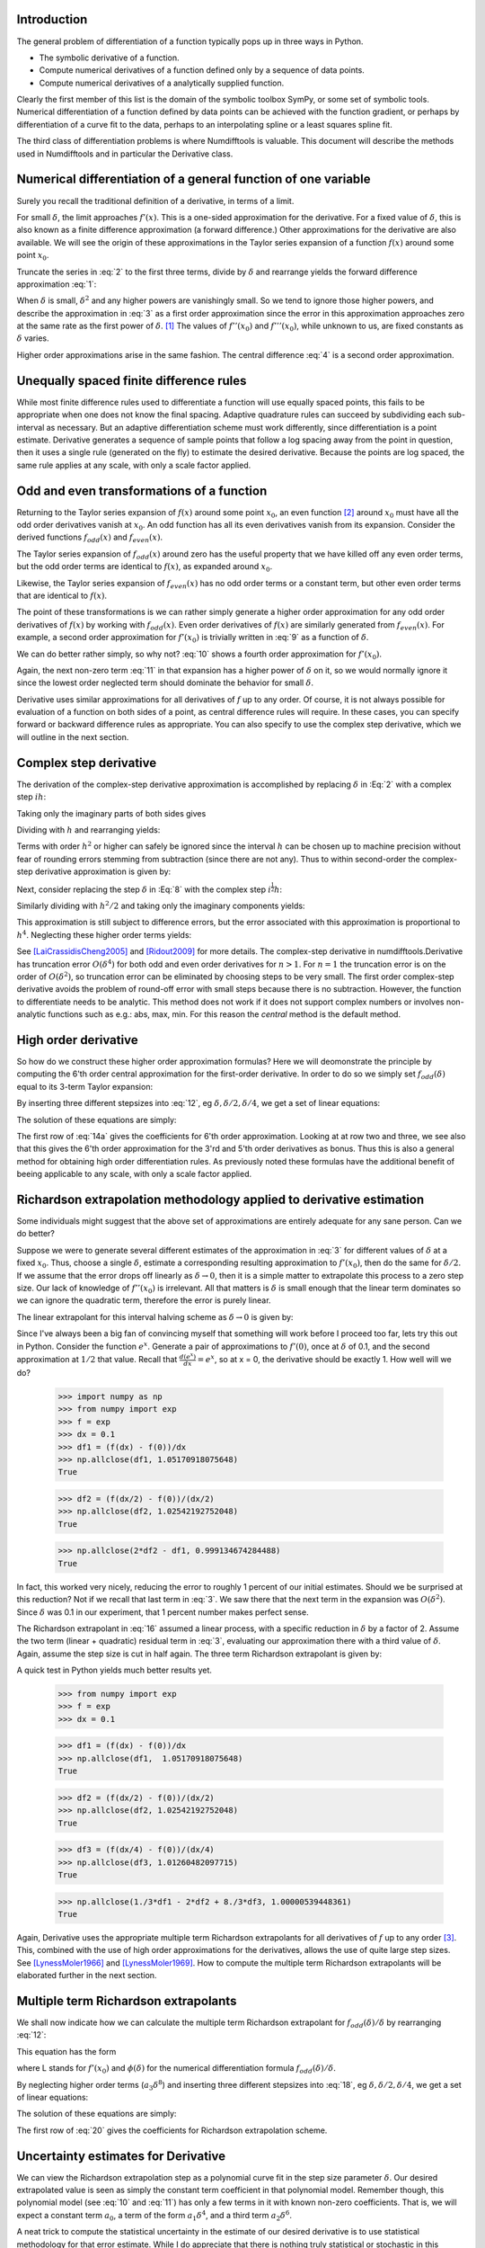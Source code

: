 Introduction
############

The general problem of differentiation of a function typically pops up in three ways in Python.

-  The symbolic derivative of a function.

-  Compute numerical derivatives of a function defined only by a sequence of data points.

-  Compute numerical derivatives of a analytically supplied function.

Clearly the first member of this list is the domain of the symbolic toolbox SymPy, or some set of symbolic tools. Numerical differentiation of a function defined by data points can be achieved with the function gradient, or perhaps by differentiation of a curve fit to the data, perhaps to an interpolating spline or a least squares spline fit.

The third class of differentiation problems is where Numdifftools is valuable. This document will describe the methods used in Numdifftools and in particular the Derivative class.


Numerical differentiation of a general function of one variable
###############################################################

Surely you recall the traditional definition of a derivative, in terms of a limit.

.. math::
    f'(x) = \lim_{\delta \to 0}{\frac{f(x+\delta) - f(x)}{\delta}}
    :label: 1

For small :math:`\delta`, the limit approaches :math:`f'(x)`. This is a one-sided approximation for the derivative. For a fixed value of :math:`\delta`, this is also known as a finite difference approximation (a forward difference.) Other approximations for the derivative are also available. We will see the origin of these approximations in the Taylor series expansion of a function :math:`f(x)` around some point :math:`x_0`.

.. math::
    f(x_0+\delta) &= f(x_0) + \delta f'(x_0) + \frac{\delta^2}{2} f''(x_0) + \frac{\delta^3}{6} f^{(3)}(x_0) + \\
    :label: 2

    & \frac{\delta^4}{24} f^{(4)}(x_0) + \frac{\delta^5}{120} f^{(5)}(x_0) + \frac{\delta^6}{720} f^{(6)}(x_0) +...\\


Truncate the series in :eq:`2` to the first three terms, divide by :math:`\delta` and rearrange yields the forward difference approximation :eq:`1`:

.. math::
    f'(x_0) = \frac{f(x_0+\delta) - f(x_0)}{\delta} - \frac{\delta}{2} f''(x_0) - \frac{\delta^2}{6} f'''(x_0) + ...
    :label: 3

When :math:`\delta` is small, :math:`\delta^2` and any higher powers are vanishingly small. So we tend to ignore those higher powers, and describe the approximation in :eq:`3` as a first order approximation since the error in this approximation approaches zero at the same rate as the first power of :math:`\delta`.  [1]_ The values of :math:`f''(x_0)` and :math:`f'''(x_0)`, while unknown to us, are fixed constants as :math:`\delta` varies.

Higher order approximations arise in the same fashion. The central difference :eq:`4` is a second order approximation.

.. math::
    f'(x_0) = \frac{f(x_0+\delta) - f(x_0-\delta)}{2\delta} - \frac{\delta^2}{3} f'''(x_0) + ...
    :label: 4


Unequally spaced finite difference rules
########################################

While most finite difference rules used to differentiate a function will use equally spaced points, this fails to be appropriate when one does not know the final spacing. Adaptive quadrature rules can succeed by subdividing each sub-interval as necessary. But an adaptive differentiation scheme must work differently, since differentiation is a point estimate. Derivative generates a sequence of sample points that follow a log spacing away from the point in question, then it uses a single rule (generated on the fly) to estimate the desired derivative. Because the points are log spaced, the same rule applies at any scale, with only a scale factor applied.


Odd and even transformations of a function
##########################################
.. index:: odd transformation

Returning to the Taylor series expansion of :math:`f(x)` around some point :math:`x_0`, an even function  [2]_ around :math:`x_0` must have all the odd order derivatives vanish at :math:`x_0`. An odd function has all its even derivatives vanish from its expansion. Consider the derived functions :math:`f_{odd}(x)` and :math:`f_{even}(x)`.

.. math::
    f_{odd}(x) = \frac{f(x_0 + x) - f(x_0 - x )}{2}
    :label: 5

.. math::
    f_{even}(x) = \frac{f(x_0 + x) - 2f(x_0) + f(x_0 - x)}{2}
    :label: 6

The Taylor series expansion of :math:`f_{odd}(x)` around zero has the useful property that we have killed off any even order terms, but the odd order terms are identical to :math:`f(x)`, as expanded around :math:`x_0`.

.. math::
    f_{odd}(\delta) = \delta f'(x_0) + \frac{\delta^3}{6} f^{(3)}(x_0) + \frac{\delta^5}{120} f^{(5)}(x_0) + \frac{\delta^7}{5040} f^{(7)}(x_0) +...
    :label: 7

Likewise, the Taylor series expansion of :math:`f_{even}(x)` has no odd order terms or a constant term, but other even order terms that are identical to :math:`f(x)`.

.. index:: even transformation

.. math::
    f_{even}(\delta) = \frac{\delta^2}{2} f^{(2)}(x_0) + \frac{\delta^4}{24} f^{(4)}(x_0) + \frac{\delta^6}{720} f^{(6)}(x_0) + \frac{\delta^8}{40320} f^{(8)}(x_0) + ...
    :label: 8


The point of these transformations is we can rather simply generate a higher order approximation for any odd order derivatives of :math:`f(x)` by working with :math:`f_{odd}(x)`. Even order derivatives of :math:`f(x)` are similarly generated from :math:`f_{even}(x)`. For example, a second order approximation for :math:`f'(x_0)` is trivially written in :eq:`9` as a function of :math:`\delta`.

.. math::
    f'(x_0; \delta) = \frac{f_{odd}(\delta)}{\delta} - \frac{\delta^2}{6} f^{(3)}(x_0)
    :label: 9

We can do better rather simply, so why not? :eq:`10` shows a fourth order approximation for :math:`f'(x_0)`.

.. math::
    f'(x_0; \delta) = \frac{8 f_{odd}(\delta)-f_{odd}(2\delta)}{6\delta} + \frac{\delta^4}{30} f^{(5)}(x_0)
    :label: 10

Again, the next non-zero term :eq:`11` in that expansion has a higher power of :math:`\delta` on it, so we would normally ignore it since the lowest order neglected term should dominate the behavior for small :math:`\delta`.

.. math::
    \frac{\delta^6}{252} f^{(7)}(x_0)
    :label: 11

Derivative uses similar approximations for all derivatives of :math:`f` up to any order. Of course, it is not always possible for evaluation of a function on both sides of a point, as central difference rules will require. In these cases, you can specify forward or backward difference rules as appropriate. You can also specify to use the complex step derivative, which we will outline in the next section.

Complex step derivative
#######################
The derivation of the complex-step derivative approximation is accomplished by replacing :math:`\delta` in :Eq:`2` 
with a complex step :math:`i h`:

.. math::
    f(x_0+ i h) &= f(x_0) + i h f'(x_0) - \frac{h^2}{2} f''(x_0) - \frac{i h^3}{6} f^{(3)}(x_0) + \frac{h^4}{24} f^{(4)}(x_0) + \\
    :label: 12a

    & \frac{i h^5}{120} f^{(5)}(x_0) - \frac{h^6}{720} f^{(6)}(x_0) -...\\


Taking only the imaginary parts of both sides gives

.. math::
    \Im (f(x_0 + i h)) = h f'(x_0)  - \frac{h^3}{6} f^{(3)}(x_0) + \frac{h^5}{120} f^{(5)}(x_0) - ...
    :label: 12b

Dividing with :math:`h` and rearranging yields:

.. math::
    f'(x_0) = \Im(f(x_0+ i h))/ h   + \frac{h^2}{6} f^{(3)}(x_0) - \frac{h^4}{120} f^{(5)}(x_0) + ...
    :label: 12c

Terms with order :math:`h^2` or higher can safely be ignored since the interval :math:`h` can be chosen up to machine precision
without fear of rounding errors stemming from subtraction (since there are not any). Thus to within second-order the complex-step derivative approximation is given by:

.. math::
    f'(x_0) = \Im(f(x_0 + i h))/ h
    :label: 12d


Next, consider replacing the step :math:`\delta` in :Eq:`8` with the complex step :math:`i^\frac{1}{2}  h`:

.. math::
    \quad f_{even}(i^\frac{1}{2} h) &= \frac{i h^2}{2} f^{(2)}(x_0) - \frac{h^4}{24} f^{(4)}(x_0) - \frac{i h^6}{720} f^{(6)}(x_0) + \\
    :label: 12e

        & \frac{h^8}{40320} f^{(8)}(x_0) + \frac{i h^{10}}{3628800} f^{(10)}(x_0) -...\\

Similarly dividing with :math:`h^2/2` and taking only the imaginary components yields:

.. math::
    \quad f^{(2)}(x_0) = \Im\,(2\,f_{even}(i^\frac{1}{2} h)) / h^2 + \frac{h^4}{360} f^{(6)}(x_0) - \frac{h^8}{1814400} f^{(10)}(x_0)...
    :label: 12f

This approximation is still subject to difference errors, but the error associated with this approximation is proportional to 
:math:`h^4`. Neglecting these higher order terms yields:

.. math::
    \quad f^{(2)}(x_0) = 2 \Im\,(f_{even}(i^\frac{1}{2} h)) / h^2 = \Im(f(x_0 + i^\frac{1}{2} h) + f(x_0-i^\frac{1}{2} h)) / h^2
    :label: 12g

See [LaiCrassidisCheng2005]_ and [Ridout2009]_ for more details.
The complex-step derivative in numdifftools.Derivative has truncation error 
:math:`O(\delta^4)` for both odd and even order derivatives for :math:`n>1`. For :math:`n=1`
the truncation error is on the order of :math:`O(\delta^2)`, so
truncation error can be eliminated by choosing steps to be very small.  The first order complex-step derivative avoids the problem of
round-off error with small steps because there is no subtraction. However,
the function to differentiate needs to be analytic. This method does not work if it does
not support complex numbers or involves non-analytic functions such as
e.g.: abs, max, min. For this reason the `central` method is the default method.
    

High order derivative
#####################
So how do we construct these higher order approximation formulas? Here we will deomonstrate the principle by computing the 6'th order central approximation for the first-order derivative. In order to do so we simply set :math:`f_{odd}(\delta)` equal to its 3-term Taylor expansion:

.. math::
    f_{odd}(\delta) = \sum_{i=0}^{2} \frac{\delta^{2i+1}}{(2i+1)!} f^{(2i+1)}(x_0)
    :label: 12

By inserting three different stepsizes into :eq:`12`, eg :math:`\delta, \delta/2, \delta/4`, we get a set of linear equations:

.. math::
    \begin{bmatrix}
        1 & \frac{1}{3!} & \frac{1}{5!} \\
        \frac{1}{2} & \frac{1}{3! \, 2^3} & \frac{1}{5! \, 2^5} \\
        \frac{1}{4} & \frac{1}{3! \, 4^3} & \frac{1}{5! \, 4^5}
    \end{bmatrix}
    \begin{bmatrix}
        \delta f'(x_0) \\
        \delta^3 f^{(3)}(x_0) \\
        \delta^5 f^{(5)}(x_0)
    \end{bmatrix} =
    \begin{bmatrix}
        f_{odd}(\delta) \\
        f_{odd}(\delta/2) \\
        f_{odd}(\delta/4)
    \end{bmatrix}
    :label: 13

The solution of these equations are simply:

.. math::
    \begin{bmatrix}
        \delta f'(x_0) \\
        \delta^3 f^{(3)}(x_0) \\
        \delta^5 f^{(5)}(x_0)
    \end{bmatrix} = \frac{1}{3}
    \begin{bmatrix}
        \frac{1}{15} & \frac{-8}{3} & \frac{256}{15} \\
        -8 & 272 & -512 \\
        512 & -5120 & 8192
    \end{bmatrix}
    \begin{bmatrix}
        f_{odd}(\delta) \\
        f_{odd}(\delta/2) \\
        f_{odd}(\delta/4)
    \end{bmatrix}
    :label: 14a

The first row of :eq:`14a` gives the coefficients for 6'th order approximation. Looking at at row two and three, we see also that 
this gives the 6'th order approximation for the 3'rd and 5'th order derivatives as bonus. Thus this is also a general method for obtaining high order differentiation rules. As previously noted these formulas have the additional benefit of beeing applicable to any scale, with only a scale factor applied.


Richardson extrapolation methodology applied to derivative estimation
#####################################################################

.. index:: Richardson extrapolation

Some individuals might suggest that the above set of approximations are entirely adequate for any sane person. Can we do better?

Suppose we were to generate several different estimates of the approximation in :eq:`3` for different values of :math:`\delta` at a fixed :math:`x_0`. Thus, choose a single :math:`\delta`, estimate a corresponding resulting approximation to :math:`f'(x_0)`, then do the same for :math:`\delta/2`. If we assume that the error drops off linearly as :math:`\delta \to 0`, then it is a simple matter to extrapolate this process to a zero step size. Our lack of knowledge of :math:`f''(x_0)` is irrelevant. All that matters is :math:`\delta` is small enough that the linear term dominates so we can ignore the quadratic term, therefore the error is purely linear.

.. math::
    f'(x_0) = \frac{f(x_0+\delta) - f(x_0)}{\delta} - \frac{\delta}{2} f''(x_0)
    :label: 15

The linear extrapolant for this interval halving scheme as :math:`\delta \to 0` is given by:

.. math::
    f^{'}_{0} = 2 f^{'}_{\delta/2} - f^{'}_{\delta}
    :label: 16

Since I've always been a big fan of convincing myself that something will work before I proceed too far, lets try this out in Python. Consider the function :math:`e^x`. Generate a pair of approximations to :math:`f'(0)`, once at :math:`\delta` of 0.1, and the second approximation at :math:`1/2` that value. Recall that :math:`\frac{d(e^x)}{dx} = e^x`, so at x = 0, the derivative should be exactly 1. How well will we do?

   >>> import numpy as np
   >>> from numpy import exp
   >>> f = exp
   >>> dx = 0.1
   >>> df1 = (f(dx) - f(0))/dx
   >>> np.allclose(df1, 1.05170918075648)
   True

   >>> df2 = (f(dx/2) - f(0))/(dx/2)
   >>> np.allclose(df2, 1.02542192752048)
   True

   >>> np.allclose(2*df2 - df1, 0.999134674284488)
   True


In fact, this worked very nicely, reducing the error to roughly 1 percent of our initial estimates. Should we be surprised at this reduction? Not if we recall that last term in :eq:`3`. We saw there that the next term in the expansion was :math:`O(\delta^2)`. Since :math:`\delta` was 0.1 in our experiment, that 1 percent number makes perfect sense.

The Richardson extrapolant in :eq:`16` assumed a linear process, with a specific reduction in :math:`\delta` by a factor of 2. Assume the two term (linear + quadratic) residual term in :eq:`3`, evaluating our approximation there with a third value of :math:`\delta`. Again, assume the step size is cut in half again. The three term Richardson extrapolant is given by:

.. math::
    f'_0 = \frac{1}{3}f'_\delta - 2f'_{\delta/2} + \frac{8}{3}f'_{\delta/4}
    :label: 14

A quick test in Python yields much better results yet.

    >>> from numpy import exp
    >>> f = exp
    >>> dx = 0.1

    >>> df1 = (f(dx) - f(0))/dx
    >>> np.allclose(df1,  1.05170918075648)
    True

    >>> df2 = (f(dx/2) - f(0))/(dx/2)
    >>> np.allclose(df2, 1.02542192752048)
    True

    >>> df3 = (f(dx/4) - f(0))/(dx/4)
    >>> np.allclose(df3, 1.01260482097715)
    True

    >>> np.allclose(1./3*df1 - 2*df2 + 8./3*df3, 1.00000539448361) 
    True

Again, Derivative uses the appropriate multiple term Richardson extrapolants for all derivatives of :math:`f` up to any order [3]_. This, combined with the use of high order approximations for the derivatives, allows the use of quite large step sizes. See [LynessMoler1966]_ and [LynessMoler1969]_. How to compute the multiple term Richardson extrapolants will be elaborated further in the next section.


Multiple term Richardson extrapolants
#####################################

.. index:: Richardson extrapolation

We shall now indicate how we can calculate the multiple term Richardson extrapolant for :math:`f_{odd}(\delta)/\delta` by rearranging :eq:`12`:

.. math::
    \frac{f_{odd}(\delta)}{\delta} = f'(x_0) + \sum_{i=1}^{\infty} \frac{\delta^{2i}}{(2i+1)!} f^{(2i+1)}(x_0)
    :label: 17

This equation has the form

.. math::
    \phi(\delta) = L + a_0 \delta^2 + a_1 \delta^4 + a_2 \delta^6 + ...
    :label: 18

where L stands for :math:`f'(x_0)` and :math:`\phi(\delta)` for the numerical differentiation formula :math:`f_{odd}(\delta)/\delta`.

By neglecting higher order terms (:math:`a_3 \delta^8`) and inserting three different stepsizes into :eq:`18`, eg :math:`\delta, \delta/2, \delta/4`, we get a set of linear equations:

.. math::
    \begin{bmatrix}
        1 & 1 & 1 \\
        1 & \frac{1}{2^2} & \frac{1}{2^4} \\
        1 & \frac{1}{4^2} & \frac{1}{4^4}
    \end{bmatrix}
    \begin{bmatrix}
        L \\
        \delta^2 a_0 \\
        \delta^4 a_1
    \end{bmatrix} =
    \begin{bmatrix}
        \phi(\delta) \\
        \phi(\delta/2) \\
        \phi(\delta/4)
    \end{bmatrix}
    :label: 19

The solution of these equations are simply:

.. math::
    \begin{bmatrix}
        L \\
        \delta^2 a_0 \\
        \delta^4 a_1
    \end{bmatrix} =  \frac{1}{45}
    \begin{bmatrix}
        1 & -20 & 64 \\
        -20 & 340 & -320 \\
        64 & -320 & 256
    \end{bmatrix}
    \begin{bmatrix}
        \phi(\delta) \\
        \phi(\delta/2) \\
        \phi(\delta/4)
    \end{bmatrix}
    :label: 20

The first row of :eq:`20` gives the coefficients for Richardson extrapolation scheme.


Uncertainty estimates for Derivative
####################################
We can view the Richardson extrapolation step as a polynomial curve fit in the step size parameter :math:`\delta`. Our desired extrapolated value is seen as simply the constant term coefficient in that polynomial model. Remember though, this polynomial model (see :eq:`10` and :eq:`11`) has only a few terms in it with known non-zero coefficients. That is, we will expect a constant term :math:`a_0`, a term of the form :math:`a_1 \delta^4`, and a third term :math:`a_2 \delta^6`.

A neat trick to compute the statistical uncertainty in the estimate of our desired derivative is to use statistical methodology for that error estimate. While I do appreciate that there is nothing truly statistical or stochastic in this estimate, the approach still works nicely, providing a very reasonable estimate in practice. A three term Richardson-like extrapolant, then evaluated at four distinct values for :math:`\delta`, will yield an estimate of the standard error of the constant term, with one spare degree of freedom. The uncertainty is then derived by multiplying that standard error by the appropriate percentile from the Students-t distribution.

   >>> import scipy.stats as ss
   >>> np.allclose(ss.t.cdf(12.7062047361747, 1), 0.975)
   True

This critical level will yield a two-sided confidence interval of 95 percent.

These error estimates are also of value in a different sense. Since they are efficiently generated at all the different scales, the particular spacing which yields the minimum predicted error is chosen as the best derivative estimate. This has been shown to work consistently well. A spacing too large tends to have large errors of approximation due to the finite difference schemes used. But a too small spacing is bad also, in that we see a significant amplification of least significant fit errors in the approximation. A middle value generally seems to yield quite good results. For example, Derivative will estimate the derivative of :math:`e^x` automatically. As we see, the final overall spacing used was 0.0078125.

    >>> import numdifftools as nd
    >>> from numpy import exp
    >>> f = nd.Derivative(exp, full_output=True)
    >>> val, info = f(1)
    >>> np.allclose(val, 2.71828183)
    True       
    >>> np.allclose(info.error_estimate, 6.927791673660977e-14)
    True
    >>> np.allclose(info.final_step, 0.0078125)
    True


However, if we force the step size to be artificially large, then approximation error takes over.

    >>> f = nd.Derivative(exp, step=1, full_output=True) 
    >>> val, info = f(1)
    >>> np.allclose(val, 3.19452805)
    True
    >>> np.allclose(val-exp(1), 0.47624622)
    True
    >>> np.allclose(info.final_step, 1)
    True

And if the step size is forced to be too small, then we see noise dominate the problem.

   >>> f = nd.Derivative(exp, step=1e-10, full_output=True)
   >>> val, info = f(1)
   >>> np.allclose(val, 2.71828093)
   True
   >>> np.allclose(val - exp(1), -8.97648138e-07)
   True
   >>> np.allclose(info.final_step, 1.0000000e-10)
   True


Numdifftools, like Goldilocks in the fairy tale bearing her name, stays comfortably in the middle ground.


Derivative in action
####################

How does numdifftools.Derivative work in action? A simple nonlinear function with a well known derivative is :math:`e^x`. At :math:`x = 0`, the derivative should be 1.

   >>> f = nd.Derivative(exp, full_output=True)
   >>> val, info = f(0)
   >>> np.allclose(val, 1)
   True

   >>> np.allclose(info.error_estimate, 5.28466160e-14)
   True

A second simple example comes from trig functions. The first four derivatives of the sine function, evaluated at :math:`x = 0`, should be respectively :math:`[cos(0), -sin(0), -cos(0), sin(0)]`, or :math:`[1,0,-1,0]`.

    >>> from numpy import sin
    >>> import numdifftools as nd
    >>> df = nd.Derivative(sin, n=1)
    >>> np.allclose(df(0), 1.)
    True

    >>> ddf = nd.Derivative(sin, n=2)
    >>> np.allclose(ddf(0), 0.)
    True

    >>> dddf = nd.Derivative(sin, n=3)
    >>> np.allclose(dddf(0), -1.)
    True

    >>> ddddf = nd.Derivative(sin, n=4)
    >>> np.allclose(ddddf(0), 0.)
    True


Gradient and Hessian  estimation
################################

Estimation of the gradient vector (numdifftools.Gradient) of a function of multiple variables is a simple task, requiring merely repeated calls to numdifftools.Derivative. Likewise, the diagonal elements of the hessian matrix are merely pure second partial derivatives of a function. numdifftools.Hessdiag accomplishes this task, again calling numdifftools.Derivative multiple times. Efficient computation of the off-diagonal (mixed partial derivative) elements of the Hessian matrix uses a scheme much like that of numdifftools.Derivative, then Richardson extrapolation is used to improve a set of second order finite difference estimates of those mixed partials.

Multivariate calculus examples
------------------------------
Typical usage of the gradient and Hessian might be in optimization problems, where one might compare 
an analytically derived gradient for correctness, or use the Hessian matrix to compute confidence interval estimates on parameters in a maximum likelihood estimation.


Gradients and Hessians
----------------------

    >>> import numpy as np
    >>> def rosen(x): return (1-x[0])**2 + 105.*(x[1]-x[0]**2)**2
    
Gradient of the Rosenbrock function at [1,1], the global minimizer
    >>> grad = nd.Gradient(rosen)([1, 1])

The gradient should be zero (within floating point noise)

    >>> np.allclose(grad, 0)
    True

The Hessian matrix at the minimizer should be positive definite
    >>> H = nd.Hessian(rosen)([1, 1])

The eigenvalues of H should be positive

    >>> li, U = np.linalg.eig(H)
    >>> np.all(li>0)
    True


Gradient estimation of a function of 5 variables
    >>> f = lambda x: np.sum(x**2)
    >>> grad = nd.Gradient(f)(np.r_[1, 2, 3, 4, 5])
    >>> np.allclose(grad, [  2.,   4.,   6.,   8.,  10.])
    True

Simple Hessian matrix of a problem with 3 independent variables
    >>> f = lambda x: x[0] + x[1]**2 + x[2]**3
    >>> H = nd.Hessian(f)([1, 2, 3])
    >>> np.allclose(H, np.diag([0, 2, 18]))
    True

A semi-definite Hessian matrix
    >>> H = nd.Hessian(lambda xy: np.cos(xy[0] - xy[1]))([0, 0])

one of these eigenvalues will be zero (approximately)

    >>> [abs(val) < 1e-12 for val in np.linalg.eig(H)[0]]
    [True, False]


Directional derivatives 
-----------------------

The directional derivative will be the dot product of the gradient with the (unit normalized) vector. This is of course possible to do with numdifftools and you could do it like this for the Rosenbrock function at the solution, x0 = [1,1]:

    >>> v = np.r_[1, 2]/np.sqrt(5)
    >>> x0 = [1, 1]
    >>> directional_diff = np.dot(nd.Gradient(rosen)(x0), v)

This should be zero. 

    >>> np.allclose(directional_diff, 0)
    True

 
Ok, its a trivial test case, but it easy to compute the directional derivative at other locations:

    >>> v2 = np.r_[1, -1]/np.sqrt(2)
    >>> x2 = [2, 3]
    >>> directionaldiff = np.dot(nd.Gradient(rosen)(x2), v2)
    >>> np.allclose(directionaldiff, 743.87633380824832)
    True

There is a convenience function :math:`nd.directionaldiff` that also takes care of the direction normalization:

    >>> v = [1, -1]
    >>> x0 = [2, 3]
    >>> directional_diff = nd.directionaldiff(rosen, x0, v)
    >>> np.allclose(directional_diff, 743.87633380824832)
    True


Jacobian matrix
---------------
Jacobian matrix of a scalar function is just the gradient

    >>> jac = nd.Jacobian(rosen)([2, 3])
    >>> grad = nd.Gradient(rosen)([2, 3])
    >>> np.allclose(jac, grad)
    True

Jacobian matrix of a linear system will reduce to the design matrix

    >>> A = np.random.rand(5,3)
    >>> b = np.random.rand(5)
    >>> fun = lambda x: np.dot(x, A.T) - b
    >>> x = np.random.rand(3)
    >>> jac = nd.Jacobian(fun)(x)

This should be essentially zero at any location x

    >>> np.allclose(jac - A, 0)
    True

The jacobian matrix of a nonlinear transformation of variables evaluated at some
arbitrary location [-2, -3]

    >>> fun = lambda xy: np.r_[xy[0]**2, np.cos(xy[0] - xy[1])]
    >>> jac = nd.Jacobian(fun)([-2, -3])
    >>> np.allclose(jac, [[-4.,  0.],
    ...                   [-0.84147098,  0.84147098]])
    True


Conclusion
##########

numdifftools.Derivative is an a adaptive scheme that can compute the derivative of arbitrary (well behaved) functions. It is reasonably fast as an adaptive method. Many options have been provided for the user who wishes the ultimate amount of control over the estimation.


Acknowledgments
###############

The numdifftools package was originally a translation of an adaptive numerical differentiation toolbox written in Matlab by John D'Errico [DErrico2006]_.

Numdifftools has as of version 0.9 been extended with some of the functionality
found in the statsmodels.tools.numdiff module written by Josef Perktold [Perktold2014]_.


References
##########
.. [LynessMoler1966] Lyness, J. M., Moler, C. B. (1966). Vandermonde Systems and Numerical
                     Differentiation. *Numerische Mathematik*.

.. [LynessMoler1969] Lyness, J. M., Moler, C. B. (1969). Generalized Romberg Methods for
                     Integrals of Derivatives. *Numerische Mathematik*.

.. [DErrico2006] D'Errico, J. R.  (2006), Adaptive Robust Numerical Differentiation
        http://www.mathworks.com/matlabcentral/fileexchange/13490-adaptive-robust-numerical-differentiation

.. [Perktold2014] Perktold, J (2014), numdiff package   
        http://statsmodels.sourceforge.net/0.6.0/_modules/statsmodels/tools/numdiff.html

.. [LaiCrassidisCheng2005] K.-L. Lai, J.L. Crassidis, Y. Cheng, J. Kim (2005), New complex step derivative approximations with 										application to second-order kalman filtering, 
        AIAA Guidance, *Navigation and Control Conference*,
        San Francisco, California, August 2005, AIAA-2005-5944.

.. [Ridout2009] Ridout, M.S. (2009) Statistical applications of the complex-step method
        of numerical differentiation. *The American Statistician*, 63, 66-74

.. [NAG] *NAG Library*. NAG Fortran Library Document: D04AAF


.. rubric:: Footnotes

.. [1]
   We would normally write these additional terms using O() notation,
   where all that matters is that the error term is :math:`O(\delta)` or
   perhaps :math:`O(\delta^2)`, but explicit understanding of these
   error terms will be useful in the Richardson extrapolation step later
   on.

.. [2]
   An even function is one which expresses an even symmetry around a
   given point. An even symmetry has the property that
   :math:`f(x) = f(-x)`. Likewise, an odd function expresses an odd
   symmetry, wherein :math:`f(x) = -f(-x)`.

.. [3] For practical purposes the maximum order of the derivative is between 4 and 10
	depending on the function to differentiate and also the method used
	in the approximation.
